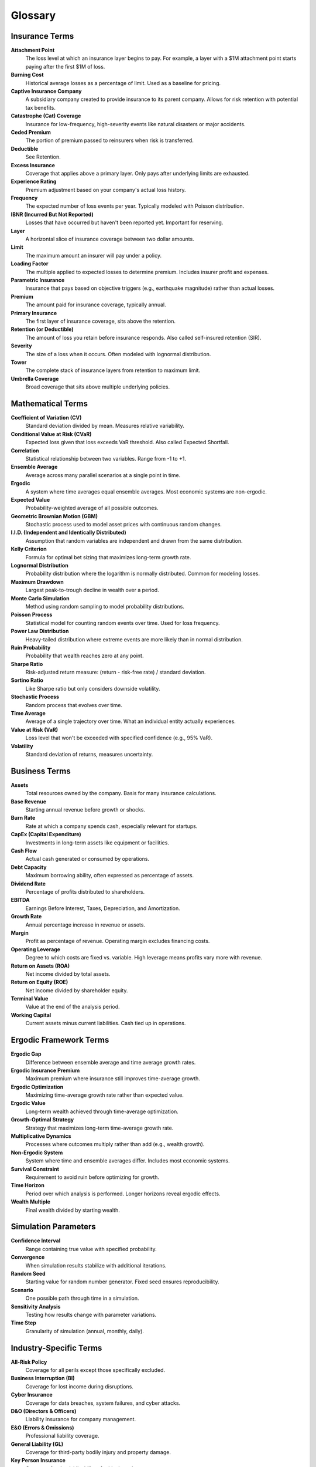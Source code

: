Glossary
========

Insurance Terms
---------------

**Attachment Point**
   The loss level at which an insurance layer begins to pay. For example, a layer with a \$1M attachment point starts paying after the first \$1M of loss.

**Burning Cost**
   Historical average losses as a percentage of limit. Used as a baseline for pricing.

**Captive Insurance Company**
   A subsidiary company created to provide insurance to its parent company. Allows for risk retention with potential tax benefits.

**Catastrophe (Cat) Coverage**
   Insurance for low-frequency, high-severity events like natural disasters or major accidents.

**Ceded Premium**
   The portion of premium passed to reinsurers when risk is transferred.

**Deductible**
   See Retention.

**Excess Insurance**
   Coverage that applies above a primary layer. Only pays after underlying limits are exhausted.

**Experience Rating**
   Premium adjustment based on your company's actual loss history.

**Frequency**
   The expected number of loss events per year. Typically modeled with Poisson distribution.

**IBNR (Incurred But Not Reported)**
   Losses that have occurred but haven't been reported yet. Important for reserving.

**Layer**
   A horizontal slice of insurance coverage between two dollar amounts.

**Limit**
   The maximum amount an insurer will pay under a policy.

**Loading Factor**
   The multiple applied to expected losses to determine premium. Includes insurer profit and expenses.

**Parametric Insurance**
   Insurance that pays based on objective triggers (e.g., earthquake magnitude) rather than actual losses.

**Premium**
   The amount paid for insurance coverage, typically annual.

**Primary Insurance**
   The first layer of insurance coverage, sits above the retention.

**Retention (or Deductible)**
   The amount of loss you retain before insurance responds. Also called self-insured retention (SIR).

**Severity**
   The size of a loss when it occurs. Often modeled with lognormal distribution.

**Tower**
   The complete stack of insurance layers from retention to maximum limit.

**Umbrella Coverage**
   Broad coverage that sits above multiple underlying policies.

Mathematical Terms
------------------

**Coefficient of Variation (CV)**
   Standard deviation divided by mean. Measures relative variability.

**Conditional Value at Risk (CVaR)**
   Expected loss given that loss exceeds VaR threshold. Also called Expected Shortfall.

**Correlation**
   Statistical relationship between two variables. Range from -1 to +1.

**Ensemble Average**
   Average across many parallel scenarios at a single point in time.

**Ergodic**
   A system where time averages equal ensemble averages. Most economic systems are non-ergodic.

**Expected Value**
   Probability-weighted average of all possible outcomes.

**Geometric Brownian Motion (GBM)**
   Stochastic process used to model asset prices with continuous random changes.

**I.I.D. (Independent and Identically Distributed)**
   Assumption that random variables are independent and drawn from the same distribution.

**Kelly Criterion**
   Formula for optimal bet sizing that maximizes long-term growth rate.

**Lognormal Distribution**
   Probability distribution where the logarithm is normally distributed. Common for modeling losses.

**Maximum Drawdown**
   Largest peak-to-trough decline in wealth over a period.

**Monte Carlo Simulation**
   Method using random sampling to model probability distributions.

**Poisson Process**
   Statistical model for counting random events over time. Used for loss frequency.

**Power Law Distribution**
   Heavy-tailed distribution where extreme events are more likely than in normal distribution.

**Ruin Probability**
   Probability that wealth reaches zero at any point.

**Sharpe Ratio**
   Risk-adjusted return measure: (return - risk-free rate) / standard deviation.

**Sortino Ratio**
   Like Sharpe ratio but only considers downside volatility.

**Stochastic Process**
   Random process that evolves over time.

**Time Average**
   Average of a single trajectory over time. What an individual entity actually experiences.

**Value at Risk (VaR)**
   Loss level that won't be exceeded with specified confidence (e.g., 95% VaR).

**Volatility**
   Standard deviation of returns, measures uncertainty.

Business Terms
--------------

**Assets**
   Total resources owned by the company. Basis for many insurance calculations.

**Base Revenue**
   Starting annual revenue before growth or shocks.

**Burn Rate**
   Rate at which a company spends cash, especially relevant for startups.

**CapEx (Capital Expenditure)**
   Investments in long-term assets like equipment or facilities.

**Cash Flow**
   Actual cash generated or consumed by operations.

**Debt Capacity**
   Maximum borrowing ability, often expressed as percentage of assets.

**Dividend Rate**
   Percentage of profits distributed to shareholders.

**EBITDA**
   Earnings Before Interest, Taxes, Depreciation, and Amortization.

**Growth Rate**
   Annual percentage increase in revenue or assets.

**Margin**
   Profit as percentage of revenue. Operating margin excludes financing costs.

**Operating Leverage**
   Degree to which costs are fixed vs. variable. High leverage means profits vary more with revenue.

**Return on Assets (ROA)**
   Net income divided by total assets.

**Return on Equity (ROE)**
   Net income divided by shareholder equity.

**Terminal Value**
   Value at the end of the analysis period.

**Working Capital**
   Current assets minus current liabilities. Cash tied up in operations.

Ergodic Framework Terms
------------------------

**Ergodic Gap**
   Difference between ensemble average and time average growth rates.

**Ergodic Insurance Premium**
   Maximum premium where insurance still improves time-average growth.

**Ergodic Optimization**
   Maximizing time-average growth rate rather than expected value.

**Ergodic Value**
   Long-term wealth achieved through time-average optimization.

**Growth-Optimal Strategy**
   Strategy that maximizes long-term time-average growth rate.

**Multiplicative Dynamics**
   Processes where outcomes multiply rather than add (e.g., wealth growth).

**Non-Ergodic System**
   System where time and ensemble averages differ. Includes most economic systems.

**Survival Constraint**
   Requirement to avoid ruin before optimizing for growth.

**Time Horizon**
   Period over which analysis is performed. Longer horizons reveal ergodic effects.

**Wealth Multiple**
   Final wealth divided by starting wealth.

Simulation Parameters
---------------------

**Confidence Interval**
   Range containing true value with specified probability.

**Convergence**
   When simulation results stabilize with additional iterations.

**Random Seed**
   Starting value for random number generator. Fixed seed ensures reproducibility.

**Scenario**
   One possible path through time in a simulation.

**Sensitivity Analysis**
   Testing how results change with parameter variations.

**Time Step**
   Granularity of simulation (annual, monthly, daily).

Industry-Specific Terms
-----------------------

**All-Risk Policy**
   Coverage for all perils except those specifically excluded.

**Business Interruption (BI)**
   Coverage for lost income during disruptions.

**Cyber Insurance**
   Coverage for data breaches, system failures, and cyber attacks.

**D&O (Directors & Officers)**
   Liability insurance for company management.

**E&O (Errors & Omissions)**
   Professional liability coverage.

**General Liability (GL)**
   Coverage for third-party bodily injury and property damage.

**Key Person Insurance**
   Coverage for death/disability of critical employees.

**Product Liability**
   Coverage for damages from defective products.

**Property Insurance**
   Coverage for physical assets.

**Stop Loss**
   Aggregate coverage that caps total annual losses.

**Workers Compensation**
   Coverage for employee injuries.

Acronyms
--------

**ALM**
   Asset Liability Management

**AOP**
   Annual Operating Plan

**APH**
   Aggregate Policy Holder

**BCAR**
   Best's Capital Adequacy Ratio

**CML**
   Commercial Multiple Line

**ERM**
   Enterprise Risk Management

**GWP**
   Gross Written Premium

**ILS**
   Insurance-Linked Securities

**LAE**
   Loss Adjustment Expenses

**LGD**
   Loss Given Default

**LOB**
   Line of Business

**MGA**
   Managing General Agent

**MPL**
   Maximum Probable Loss

**NPV**
   Net Present Value

**PML**
   Probable Maximum Loss

**ROL**
   Rate on Line (premium/limit)

**SIR**
   Self-Insured Retention

**TIV**
   Total Insured Value

**TPL**
   Third Party Liability

**UW**
   Underwriting

Need More Definitions?
----------------------

If you encounter terms not in this glossary:

1. Check the :doc:`faq` for context
2. Review the technical documentation
3. Consult industry resources
4. Ask your broker or risk advisor

Understanding terminology is crucial for making informed insurance decisions. Don't hesitate to seek clarification on unfamiliar terms.

